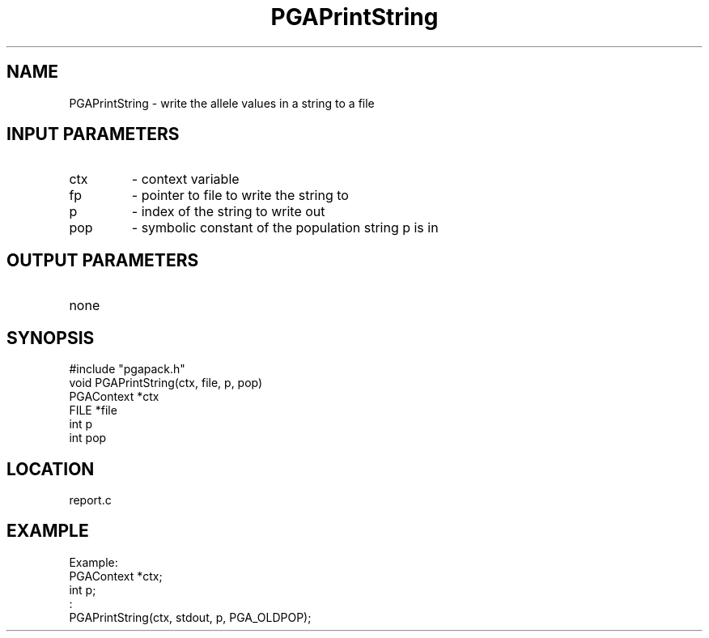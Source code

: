 .TH PGAPrintString 3 "05/01/95" " " "PGAPack"
.SH NAME
PGAPrintString \- write the allele values in a string to a file
.SH INPUT PARAMETERS
.PD 0
.TP
ctx
- context variable
.PD 0
.TP
fp
- pointer to file to write the string to
.PD 0
.TP
p
- index of the string to write out
.PD 0
.TP
pop
- symbolic constant of the population string p is in
.PD 1
.SH OUTPUT PARAMETERS
.PD 0
.TP
none

.PD 1
.SH SYNOPSIS
.nf
#include "pgapack.h"
void  PGAPrintString(ctx, file, p, pop)
PGAContext *ctx
FILE *file
int p
int pop
.fi
.SH LOCATION
report.c
.SH EXAMPLE
.nf
Example:
PGAContext *ctx;
int p;
:
PGAPrintString(ctx, stdout, p, PGA_OLDPOP);

.fi
